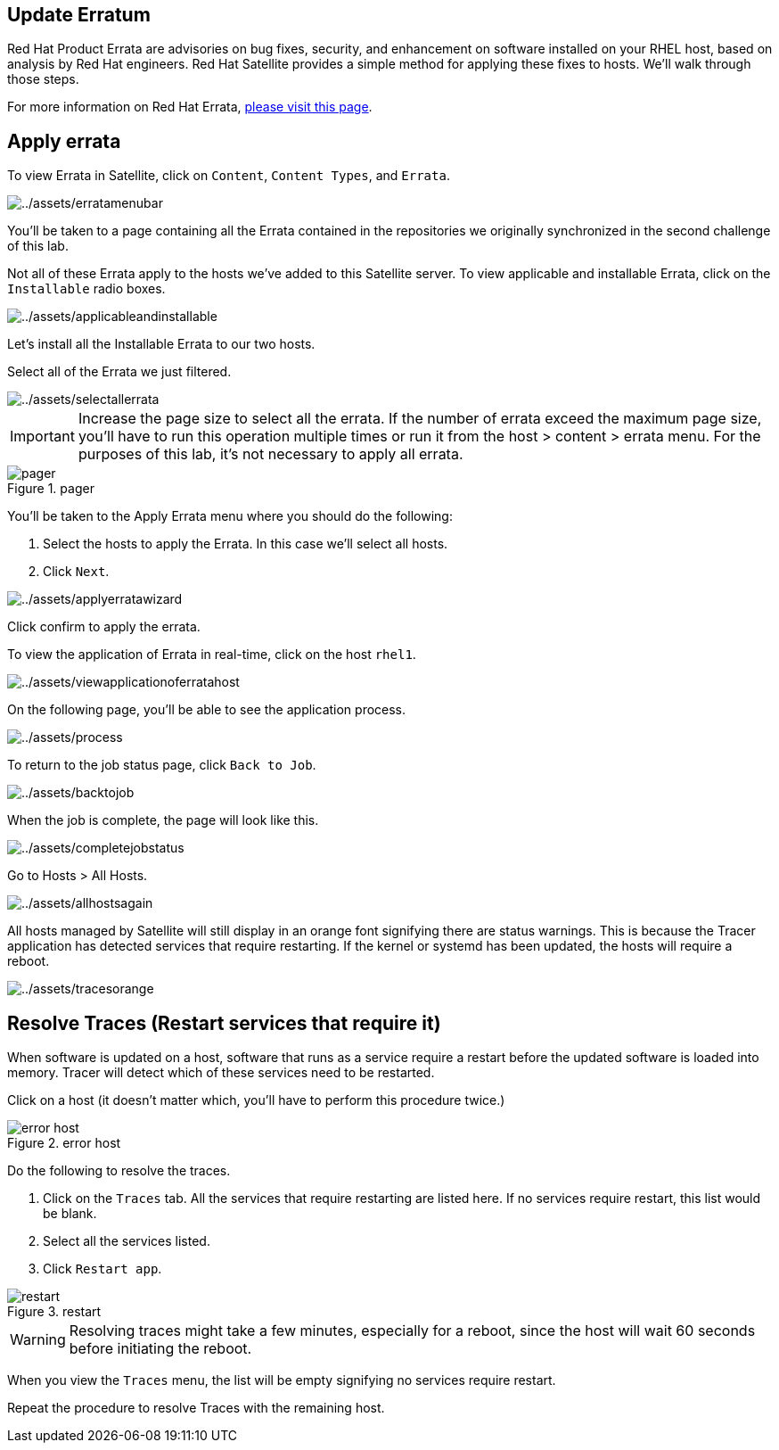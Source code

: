 == Update Erratum

Red Hat Product Errata are advisories on bug fixes, security, and
enhancement on software installed on your RHEL host, based on analysis
by Red Hat engineers. Red Hat Satellite provides a simple method for
applying these fixes to hosts. We’ll walk through those steps.

For more information on Red Hat Errata,
https://access.redhat.com/articles/2130961[please visit this page].

== Apply errata

To view Errata in Satellite, click on `+Content+`, `+Content Types+`,
and `+Errata+`.

image::erratamenubar.png[../assets/erratamenubar]

You’ll be taken to a page containing all the Errata contained in the
repositories we originally synchronized in the second challenge of this
lab.

Not all of these Errata apply to the hosts we’ve added to this Satellite
server. To view applicable and installable Errata, click on the
`+Installable+` radio boxes.

image::applicableandinstallable.png[../assets/applicableandinstallable]

Let’s install all the Installable Errata to our two hosts.

Select all of the Errata we just filtered.

image::selectallerrata.png[../assets/selectallerrata]

IMPORTANT: Increase the page size to select all the errata. If the number
of errata exceed the maximum page size, you’ll have to run this
operation multiple times or run it from the host > content > errata
menu. For the purposes of this lab, it’s not necessary to apply all
errata.

.pager
image::pagersize.png[pager]

You’ll be taken to the Apply Errata menu where you should do the
following:

[arabic]
. Select the hosts to apply the Errata. In this case we’ll select all
hosts.
. Click `+Next+`.

image::applyerratawizard.png[../assets/applyerratawizard]

Click confirm to apply the errata.

To view the application of Errata in real-time, click on the host
`+rhel1+`.

image::viewapplicationoferratahost.png[../assets/viewapplicationoferratahost]

On the following page, you’ll be able to see the application process.

image::process.png[../assets/process]

To return to the job status page, click `+Back to Job+`.

image::backtojob.png[../assets/backtojob]

When the job is complete, the page will look like this.

image::completejobstatus.png[../assets/completejobstatus]

Go to Hosts > All Hosts.

image::allhostsagain.png[../assets/allhostsagain]

All hosts managed by Satellite will still display in an orange font
signifying there are status warnings. This is because the Tracer
application has detected services that require restarting. If the kernel
or systemd has been updated, the hosts will require a reboot.

image::tracesorange.png[../assets/tracesorange]

== Resolve Traces (Restart services that require it)

When software is updated on a host, software that runs as a service
require a restart before the updated software is loaded into memory.
Tracer will detect which of these services need to be restarted.

Click on a host (it doesn’t matter which, you’ll have to perform this
procedure twice.)

.error host
image::errorhost.png[error host]

Do the following to resolve the traces.

[arabic]
. Click on the `+Traces+` tab. All the services that require restarting
are listed here. If no services require restart, this list would be
blank.
. Select all the services listed.
. Click `+Restart app+`.

.restart
image::tracesrestart.png[restart]

WARNING: Resolving traces might take a few minutes, especially for a
reboot, since the host will wait 60 seconds before initiating the
reboot.

When you view the `+Traces+` menu, the list will be empty signifying no
services require restart.

Repeat the procedure to resolve Traces with the remaining host.
